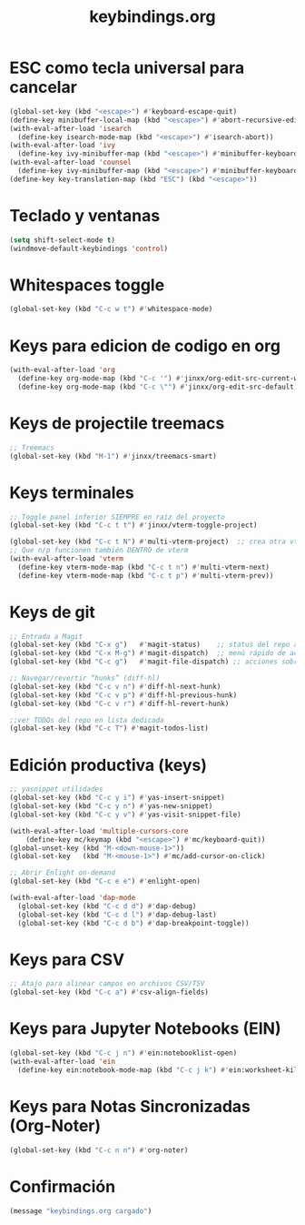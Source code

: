 #+TITLE: keybindings.org
#+PROPERTY: header-args:emacs-lisp :tangle yes :results silent

* ESC como tecla universal para cancelar
#+begin_src emacs-lisp
(global-set-key (kbd "<escape>") #'keyboard-escape-quit)
(define-key minibuffer-local-map (kbd "<escape>") #'abort-recursive-edit)
(with-eval-after-load 'isearch
  (define-key isearch-mode-map (kbd "<escape>") #'isearch-abort))
(with-eval-after-load 'ivy
  (define-key ivy-minibuffer-map (kbd "<escape>") #'minibuffer-keyboard-quit))
(with-eval-after-load 'counsel
  (define-key ivy-minibuffer-map (kbd "<escape>") #'minibuffer-keyboard-quit))
(define-key key-translation-map (kbd "ESC") (kbd "<escape>"))
#+end_src

* Teclado y ventanas
#+begin_src emacs-lisp
(setq shift-select-mode t)
(windmove-default-keybindings 'control)
#+end_src

* Whitespaces toggle
#+begin_src emacs-lisp
(global-set-key (kbd "C-c w t") #'whitespace-mode)
#+end_src

* Keys para edicion de codigo en org
#+begin_src emacs-lisp
(with-eval-after-load 'org
  (define-key org-mode-map (kbd "C-c '") #'jinxx/org-edit-src-current-window)
  (define-key org-mode-map (kbd "C-c \"") #'jinxx/org-edit-src-default))
#+end_src

* Keys de projectile treemacs
#+begin_src emacs-lisp
;; Treemacs
(global-set-key (kbd "M-1") #'jinxx/treemacs-smart)
#+end_src

* Keys terminales
#+begin_src emacs-lisp
;; Toggle panel inferior SIEMPRE en raíz del proyecto
(global-set-key (kbd "C-c t t") #'jinxx/vterm-toggle-project)

(global-set-key (kbd "C-c t N") #'multi-vterm-project)  ;; crea otra vterm en el panel
;; Que n/p funcionen también DENTRO de vterm
(with-eval-after-load 'vterm
  (define-key vterm-mode-map (kbd "C-c t n") #'multi-vterm-next)
  (define-key vterm-mode-map (kbd "C-c t p") #'multi-vterm-prev))
#+end_src

* Keys de git
#+begin_src emacs-lisp
;; Entrada a Magit
(global-set-key (kbd "C-x g")   #'magit-status)    ;; status del repo actual
(global-set-key (kbd "C-x M-g") #'magit-dispatch)  ;; menú rápido de acciones
(global-set-key (kbd "C-c g")   #'magit-file-dispatch) ;; acciones sobre el archivo actual

;; Navegar/revertir “hunks” (diff-hl)
(global-set-key (kbd "C-c v n") #'diff-hl-next-hunk)
(global-set-key (kbd "C-c v p") #'diff-hl-previous-hunk)
(global-set-key (kbd "C-c v r") #'diff-hl-revert-hunk)

;;ver TODOs del repo en lista dedicada
(global-set-key (kbd "C-c T") #'magit-todos-list)
#+end_src

* Edición productiva (keys)
#+begin_src emacs-lisp
;; yasnippet utilidades
(global-set-key (kbd "C-c y i") #'yas-insert-snippet)
(global-set-key (kbd "C-c y n") #'yas-new-snippet)
(global-set-key (kbd "C-c y v") #'yas-visit-snippet-file)

(with-eval-after-load 'multiple-cursors-core
    (define-key mc/keymap (kbd "<escape>") #'mc/keyboard-quit))
(global-unset-key (kbd "M-<down-mouse-1>"))
(global-set-key   (kbd "M-<mouse-1>") #'mc/add-cursor-on-click)
#+end_src

#+begin_src emacs-lisp
;; Abrir Enlight on-demand
(global-set-key (kbd "C-c e e") #'enlight-open)
#+end_src

#+begin_src emacs-lisp
(with-eval-after-load 'dap-mode
  (global-set-key (kbd "C-c d d") #'dap-debug)
  (global-set-key (kbd "C-c d l") #'dap-debug-last)
  (global-set-key (kbd "C-c d b") #'dap-breakpoint-toggle))
#+end_src

* Keys para CSV
#+begin_src emacs-lisp
  ;; Atajo para alinear campos en archivos CSV/TSV
  (global-set-key (kbd "C-c a") #'csv-align-fields)
#+end_src

* Keys para Jupyter Notebooks (EIN)
#+begin_src emacs-lisp
(global-set-key (kbd "C-c j n") #'ein:notebooklist-open)
(with-eval-after-load 'ein
  (define-key ein:notebook-mode-map (kbd "C-c j k") #'ein:worksheet-kill-kernel-and-delete-buffer))
#+end_src

* Keys para Notas Sincronizadas (Org-Noter)
#+begin_src emacs-lisp
(global-set-key (kbd "C-c n n") #'org-noter)
#+end_src

* Confirmación
#+begin_src emacs-lisp
(message "keybindings.org cargado")
#+end_src


